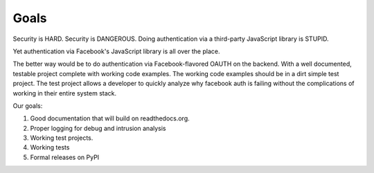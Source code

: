 =====
Goals
=====

Security is HARD.
Security is DANGEROUS.
Doing authentication via a third-party JavaScript library is STUPID.

Yet authentication via Facebook's JavaScript library is all over the place.

The better way would be to do authentication via Facebook-flavored OAUTH on the backend. With a well documented, testable project complete with working code examples. The working code examples should be in a dirt simple test project. The test project allows a developer to quickly analyze why facebook auth is failing without the complications of working in their entire system stack.

Our goals:

#. Good documentation that will build on readthedocs.org.
#. Proper logging for debug and intrusion analysis
#. Working test projects.
#. Working tests
#. Formal releases on PyPI